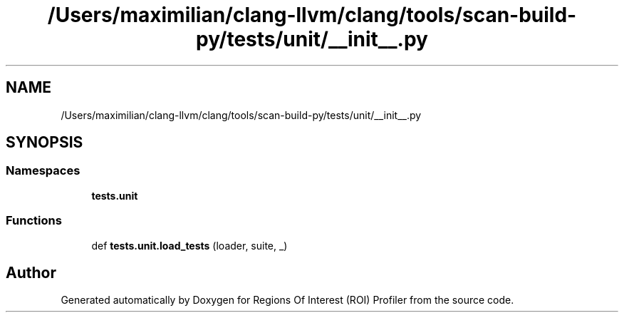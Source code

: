 .TH "/Users/maximilian/clang-llvm/clang/tools/scan-build-py/tests/unit/__init__.py" 3 "Sat Feb 12 2022" "Version 1.2" "Regions Of Interest (ROI) Profiler" \" -*- nroff -*-
.ad l
.nh
.SH NAME
/Users/maximilian/clang-llvm/clang/tools/scan-build-py/tests/unit/__init__.py
.SH SYNOPSIS
.br
.PP
.SS "Namespaces"

.in +1c
.ti -1c
.RI " \fBtests\&.unit\fP"
.br
.in -1c
.SS "Functions"

.in +1c
.ti -1c
.RI "def \fBtests\&.unit\&.load_tests\fP (loader, suite, _)"
.br
.in -1c
.SH "Author"
.PP 
Generated automatically by Doxygen for Regions Of Interest (ROI) Profiler from the source code\&.
